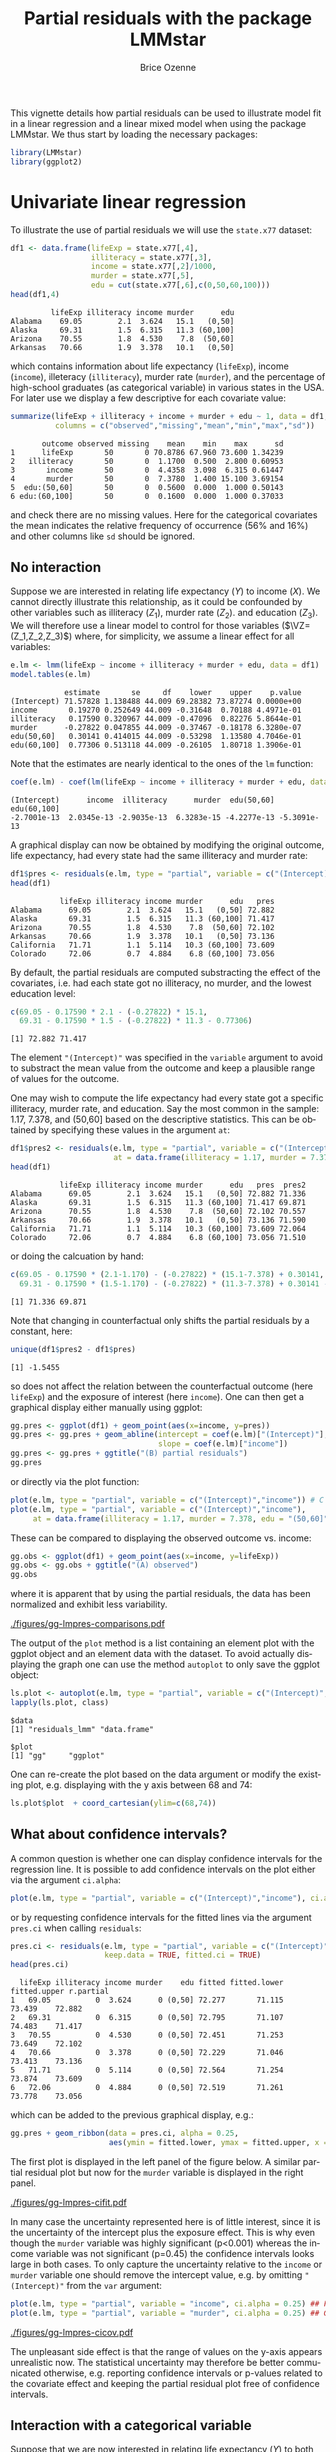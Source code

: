 #+TITLE: Partial residuals with the package LMMstar
#+Author: Brice Ozenne
#+BEGIN_SRC R :exports none :results silent :session *R* :cache no
options(width = 100, digits = 5)
if(system("whoami",intern=TRUE)=="bozenne"){  
  setwd("~/Documents/GitHub/LMMstar/inst/doc-partial-residuals/")
}else if(system("whoami",intern=TRUE)=="unicph\\hpl802"){  
  setwd("c:/Users/hpl802/Documents/Github/LMMstar/inst/doc-partial-residuals/")
}
library(ggpubr, quietly = TRUE, verbose = FALSE, warn.conflicts = FALSE)
#+END_SRC

This vignette details how partial residuals can be used to illustrate
model fit in a linear regression and a linear mixed model when using
the package LMMstar. We thus start by loading the necessary packages:
#+BEGIN_SRC R :exports code :results output :session *R* :cache no
library(LMMstar)
library(ggplot2)
#+END_SRC

#+RESULTS:
: LMMstar version 1.1.0
: 
: Attaching package: ‘LMMstar’
: 
: The following object is masked from ‘package:base’:
: 
:     remove


* Univariate linear regression

To illustrate the use of partial residuals we will use the =state.x77=
dataset:
#+BEGIN_SRC R :exports both :results output :session *R* :cache no
df1 <- data.frame(lifeExp = state.x77[,4],
                  illiteracy = state.x77[,3],
                  income = state.x77[,2]/1000,
                  murder = state.x77[,5],
                  edu = cut(state.x77[,6],c(0,50,60,100)))
head(df1,4)
#+END_SRC

#+RESULTS:
:          lifeExp illiteracy income murder      edu
: Alabama    69.05        2.1  3.624   15.1   (0,50]
: Alaska     69.31        1.5  6.315   11.3 (60,100]
: Arizona    70.55        1.8  4.530    7.8  (50,60]
: Arkansas   70.66        1.9  3.378   10.1   (0,50]

 which contains information about life expectancy (=lifeExp=), income
(=income=), illeteracy (=illiteracy=), murder rate (=murder=), and the
percentage of high-school graduates (as categorical variable) in
various states in the USA. For later use we display a few descriptive
for each covariate value:
#+BEGIN_SRC R :exports both :results output :session *R* :cache no
summarize(lifeExp + illiteracy + income + murder + edu ~ 1, data = df1,
          columns = c("observed","missing","mean","min","max","sd"))
#+END_SRC

#+RESULTS:
:        outcome observed missing    mean    min    max      sd
: 1      lifeExp       50       0 70.8786 67.960 73.600 1.34239
: 2   illiteracy       50       0  1.1700  0.500  2.800 0.60953
: 3       income       50       0  4.4358  3.098  6.315 0.61447
: 4       murder       50       0  7.3780  1.400 15.100 3.69154
: 5  edu:(50,60]       50       0  0.5600  0.000  1.000 0.50143
: 6 edu:(60,100]       50       0  0.1600  0.000  1.000 0.37033

and check there are no missing values. Here for the categorical
covariates the mean indicates the relative frequency of occurrence
(56% and 16%) and other columns like =sd= should be ignored.

** No interaction

Suppose we are interested in relating life expectancy (\(Y\)) to
income (\(X\)). We cannot directly illustrate this relationship, as it
could be confounded by other variables such as illiteracy (\(Z_1\)),
murder rate (\(Z_2\)). and education (\(Z_3\)). We will therefore use
a linear model to control for those variables (\(\VZ=(Z_1,Z_2,Z_3)\))
where, for simplicity, we assume a linear effect for all variables:
#+BEGIN_EXPORT latex
\begin{align*}
Y = \alpha + \beta X + \gamma_1 Z_1 + \gamma_2 Z_2 + \gamma_2 Z_3 + \varepsilon
\end{align*}
#+END_EXPORT
#+BEGIN_SRC R :exports both :results output :session *R* :cache no
e.lm <- lmm(lifeExp ~ income + illiteracy + murder + edu, data = df1)
model.tables(e.lm)
#+END_SRC

#+RESULTS:
:             estimate       se     df    lower    upper    p.value
: (Intercept) 71.57828 1.138488 44.009 69.28382 73.87274 0.0000e+00
: income       0.19270 0.252649 44.009 -0.31648  0.70188 4.4971e-01
: illiteracy   0.17590 0.320967 44.009 -0.47096  0.82276 5.8644e-01
: murder      -0.27822 0.047855 44.009 -0.37467 -0.18178 6.3280e-07
: edu(50,60]   0.30141 0.414015 44.009 -0.53298  1.13580 4.7046e-01
: edu(60,100]  0.77306 0.513118 44.009 -0.26105  1.80718 1.3906e-01

Note that the estimates are nearly identical to the ones of the =lm=
function:
#+BEGIN_SRC R :exports both :results output :session *R* :cache no
coef(e.lm) - coef(lm(lifeExp ~ income + illiteracy + murder + edu, data = df1))
#+END_SRC

#+RESULTS:
: (Intercept)      income  illiteracy      murder  edu(50,60] edu(60,100] 
: -2.7001e-13  2.0345e-13 -2.9035e-13  6.3283e-15 -4.2277e-13 -5.3091e-13

A graphical display can now be obtained by modifying the original
outcome, life expectancy, had every state had the same illiteracy and
murder rate:
#+BEGIN_SRC R :exports both :results output :session *R* :cache no
df1$pres <- residuals(e.lm, type = "partial", variable = c("(Intercept)","income"))
head(df1)
#+END_SRC

#+RESULTS:
:            lifeExp illiteracy income murder      edu   pres
: Alabama      69.05        2.1  3.624   15.1   (0,50] 72.882
: Alaska       69.31        1.5  6.315   11.3 (60,100] 71.417
: Arizona      70.55        1.8  4.530    7.8  (50,60] 72.102
: Arkansas     70.66        1.9  3.378   10.1   (0,50] 73.136
: California   71.71        1.1  5.114   10.3 (60,100] 73.609
: Colorado     72.06        0.7  4.884    6.8 (60,100] 73.056

#+BEGIN_SRC R :exports none :results output :session *R* :cache no
attr(residuals(e.lm, type = "partial", variable = c("(Intercept)","income"),
               simplify = FALSE), "reference")
#+END_SRC

#+RESULTS:
:   income illiteracy murder    edu
: 1     NA          0      0 (0,50]

By default, the partial residuals are computed substracting the effect
of the covariates, i.e. had each state got no illiteracy, no murder,
and the lowest education level:
#+BEGIN_SRC R :exports both :results output :session *R* :cache no
c(69.05 - 0.17590 * 2.1 - (-0.27822) * 15.1,
  69.31 - 0.17590 * 1.5 - (-0.27822) * 11.3 - 0.77306)
#+END_SRC

#+RESULTS:
: [1] 72.882 71.417

The element ="(Intercept)"= was specified in the =variable= argument
to avoid to substract the mean value from the outcome and keep a
plausible range of values for the outcome.

\bigskip

One may wish to compute the life expectancy had every state got a
specific illiteracy, murder rate, and education. Say the most common
in the sample: 1.17, 7.378, and (50,60] based on the descriptive
statistics. This can be obtained by specifying these values in the
argument =at=:
#+BEGIN_SRC R :exports both :results output :session *R* :cache no
df1$pres2 <- residuals(e.lm, type = "partial", variable = c("(Intercept)","income"),
                       at = data.frame(illiteracy = 1.17, murder = 7.378, edu = "(50,60]"))
head(df1)
#+END_SRC

#+RESULTS:
:            lifeExp illiteracy income murder      edu   pres  pres2
: Alabama      69.05        2.1  3.624   15.1   (0,50] 72.882 71.336
: Alaska       69.31        1.5  6.315   11.3 (60,100] 71.417 69.871
: Arizona      70.55        1.8  4.530    7.8  (50,60] 72.102 70.557
: Arkansas     70.66        1.9  3.378   10.1   (0,50] 73.136 71.590
: California   71.71        1.1  5.114   10.3 (60,100] 73.609 72.064
: Colorado     72.06        0.7  4.884    6.8 (60,100] 73.056 71.510

or doing the calcuation by hand:
#+BEGIN_SRC R :exports both :results output :session *R* :cache no
c(69.05 - 0.17590 * (2.1-1.170) - (-0.27822) * (15.1-7.378) + 0.30141,
  69.31 - 0.17590 * (1.5-1.170) - (-0.27822) * (11.3-7.378) + 0.30141 - 0.77306)
#+END_SRC

#+RESULTS:
: [1] 71.336 69.871

Note that changing in counterfactual only shifts the partial residuals
by a constant, here:
#+BEGIN_SRC R :exports both :results output :session *R* :cache no
unique(df1$pres2 - df1$pres)
#+END_SRC

#+RESULTS:
: [1] -1.5455

so does not affect the relation between the counterfactual outcome
(here =lifeExp=) and the exposure of interest (here =income=). One can
then get a graphical display either manually using ggplot:
#+BEGIN_SRC R :exports both :results output :session *R* :cache no
gg.pres <- ggplot(df1) + geom_point(aes(x=income, y=pres))
gg.pres <- gg.pres + geom_abline(intercept = coef(e.lm)["(Intercept)"],
                                 slope = coef(e.lm)["income"])
gg.pres <- gg.pres + ggtitle("(B) partial residuals")
gg.pres
#+END_SRC

#+RESULTS:

or directly via the plot function:
#+BEGIN_SRC R :exports both :results output :session *R* :cache no
plot(e.lm, type = "partial", variable = c("(Intercept)","income")) # C
plot(e.lm, type = "partial", variable = c("(Intercept)","income"),
     at = data.frame(illiteracy = 1.17, murder = 7.378, edu = "(50,60]")) # D
#+END_SRC

#+RESULTS:

\clearpage

These can be compared to displaying the observed outcome vs. income:
#+BEGIN_SRC R :exports both :results output :session *R* :cache no
gg.obs <- ggplot(df1) + geom_point(aes(x=income, y=lifeExp))
gg.obs <- gg.obs + ggtitle("(A) observed")
gg.obs
#+END_SRC

#+RESULTS:

where it is apparent that by using the partial residuals, the data has
been normalized and exhibit less variability.
#+RESULTS:

#+BEGIN_SRC R :exports none :results output :session *R* :cache no
pdf("figures/gg-lmpres-comparisons.pdf", width = 10, height = 5)
autogg.pres <- autoplot(e.lm, type = "partial", variable = c("(Intercept)","income"))$plot
autogg.presC <- autoplot(e.lm, type = "partial", variable = c("(Intercept)","income"),
                         at = data.frame(illiteracy = 1.17, murder = 7.378, edu = "(50,60]"))$plot
ggarrange(gg.obs + coord_cartesian(ylim=c(68,74)) + theme(plot.title = element_text(size = 11), text = element_text(size = 10)),
          gg.pres + coord_cartesian(ylim=c(68,74)) + theme(plot.title = element_text(size = 11), text = element_text(size = 10)),
          autogg.pres + coord_cartesian(ylim=c(68,74)) + ggtitle(paste("(C): ",autogg.pres$labels$title)) + theme(plot.title = element_text(size = 11), text = element_text(size = 10)),
          autogg.presC + coord_cartesian(ylim=c(68,74)) + ggtitle(paste("(D): ",autogg.presC$labels$title)) + theme(plot.title = element_text(size = 11), text = element_text(size = 10)),
          nrow = 2, ncol = 2)
dev.off()
#+END_SRC

#+RESULTS:
: X11cairo 
:        2


#+ATTR_LaTeX: :width 1\textwidth :options trim={0 0 0 0} :placement [!h]
[[./figures/gg-lmpres-comparisons.pdf]]

The output of the =plot= method is a list containing an element plot
with the ggplot object and an element data with the dataset. To avoid
actually displaying the graph one can use the method =autoplot= to
only save the ggplot object:
#+BEGIN_SRC R :exports both :results output :session *R* :cache no
ls.plot <- autoplot(e.lm, type = "partial", variable = c("(Intercept)","income"))
lapply(ls.plot, class)
#+END_SRC

#+RESULTS:
: $data
: [1] "residuals_lmm" "data.frame"   
: 
: $plot
: [1] "gg"     "ggplot"

One can re-create the plot based on the data argument or modify the
existing plot, e.g. displaying with the y axis between 68 and 74:
#+BEGIN_SRC R :exports both :results output :session *R* :cache no
ls.plot$plot  + coord_cartesian(ylim=c(68,74))
#+END_SRC

#+RESULTS:

\bigskip

** What about confidence intervals?

A common question is whether one can display confidence intervals for
the regression line. It is possible to add confidence intervals on the
plot either via the argument =ci.alpha=:
#+BEGIN_SRC R :exports both :results output :session *R* :cache no
plot(e.lm, type = "partial", variable = c("(Intercept)","income"), ci.alpha = 0.25) ## E
#+END_SRC

#+RESULTS:

or by requesting confidence intervals for the fitted lines via the
argument =pres.ci= when calling =residuals=:
#+BEGIN_SRC R :exports both :results output :session *R* :cache no
pres.ci <- residuals(e.lm, type = "partial", variable = c("(Intercept)","income"),
                     keep.data = TRUE, fitted.ci = TRUE)
head(pres.ci)
#+END_SRC

#+RESULTS:
:   lifeExp illiteracy income murder    edu fitted fitted.lower fitted.upper r.partial
: 1   69.05          0  3.624      0 (0,50] 72.277       71.115       73.439    72.882
: 2   69.31          0  6.315      0 (0,50] 72.795       71.107       74.483    71.417
: 3   70.55          0  4.530      0 (0,50] 72.451       71.253       73.649    72.102
: 4   70.66          0  3.378      0 (0,50] 72.229       71.046       73.413    73.136
: 5   71.71          0  5.114      0 (0,50] 72.564       71.254       73.874    73.609
: 6   72.06          0  4.884      0 (0,50] 72.519       71.261       73.778    73.056

which can be added to the previous graphical display, e.g.:
#+BEGIN_SRC R :exports both :results output :session *R* :cache no
gg.pres + geom_ribbon(data = pres.ci, alpha = 0.25,
                      aes(ymin = fitted.lower, ymax = fitted.upper, x = income))
#+END_SRC

#+RESULTS:

The first plot is displayed in the left panel of the figure below. A
similar partial residual plot but now for the =murder= variable is
displayed in the right panel.

#+BEGIN_SRC R :exports none :results output :session *R* :cache no
autogg.presCI <- autoplot(e.lm, type = "partial", variable = c("(Intercept)","income"), ci.alpha = 0.25)$plot
pdf("figures/gg-lmpres-cifit.pdf", width = 10, height = 4)
ggarrange(autogg.presCI + ggtitle(paste("(E): ",autogg.presCI$labels$title)) + theme(plot.title = element_text(size = 12), text = element_text(size = 14)),
          autoplot(e.lm, type = "partial", variable = c("(Intercept)","murder"), ci.alpha = 0.25)$plot + theme(plot.title = element_text(size = 12), text = element_text(size = 14)))
dev.off()
#+END_SRC

#+RESULTS:
: X11cairo 
:        2


#+ATTR_LaTeX: :width 1\textwidth :options trim={0 0 0 0} :placement [!h]
[[./figures/gg-lmpres-cifit.pdf]]

In many case the uncertainty represented here is of little interest,
since it is the uncertainty of the intercept plus the exposure
effect. This is why even though the =murder= variable was highly
significant (p<0.001) whereas the income variable was not significant
(p=0.45) the confidence intervals looks large in both cases. To only
capture the uncertainty relative to the =income= or =murder= variable
one should remove the intercept value, e.g. by omitting
="(Intercept)"= from the =var= argument:
#+BEGIN_SRC R :exports both :results output :session *R* :cache no
plot(e.lm, type = "partial", variable = "income", ci.alpha = 0.25) ## F
plot(e.lm, type = "partial", variable = "murder", ci.alpha = 0.25) ## G
#+END_SRC
#+RESULTS:

#+ATTR_LaTeX: :width 1\textwidth :options trim={0 0 0 0} :placement [!h]
[[./figures/gg-lmpres-cicov.pdf]]

#+BEGIN_SRC R :exports none :results output :session *R* :cache no
pdf("figures/gg-lmpres-cicov.pdf", width = 10, height = 4)
autogg.presCCI.income <- autoplot(e.lm, type = "partial", variable = "income", ci.alpha = 0.25)$plot
autogg.presCCI.murder <- autoplot(e.lm, type = "partial", variable = "murder", ci.alpha = 0.25)$plot
ggarrange(autogg.presCCI.income + ggtitle(paste("(F): ",autogg.presCCI.income$labels$title)) + theme(plot.title = element_text(size = 12), text = element_text(size = 14)),
          autogg.presCCI.murder + ggtitle(paste("(G): ",autogg.presCCI.murder$labels$title)) + theme(plot.title = element_text(size = 12), text = element_text(size = 14)))
dev.off()
#+END_SRC

#+RESULTS:
: X11cairo 
:        2

The unpleasant side effect is that the range of values on the y-axis
appears unrealistic now. The statistical uncertainty may therefore be
better communicated otherwise, e.g. reporting confidence intervals or
p-values related to the covariate effect and keeping the partial
residual plot free of confidence intervals.

** Interaction with a categorical variable

Suppose that we are now interested in relating life expectancy (\(Y\))
to both income (\(X_1\)) for various level of education (\(X_2 \in
\{a,b,c\}\)), adjusting for other variables such as illiteracy
(\(Z_1\)) and murder rate (\(Z_2\)). As before we assume a linear
effect for all variables:
#+BEGIN_EXPORT latex
\begin{align*}
Y = \alpha + \beta_{1a} X_1 \Ind[X_2=a] + \beta_{1b} X_1 \Ind[X_2=b] + \beta_{1c} X_1 \Ind[X_2=c] + \gamma_1 Z_1 + \gamma_2 Z_2 + \varepsilon
\end{align*}
#+END_EXPORT
where \(\Ind[x]\) denotes the indicator variable taking value 1 when
\(x\) is true and 0 otherwise. This model can be estimated with the
following R code
#+BEGIN_SRC R :exports both :results output :session *R* :cache no
e.lmI <- lmm(lifeExp ~ income:edu + illiteracy + murder, data = df1)
model.tables(e.lmI)
#+END_SRC

#+RESULTS:
:                    estimate       se     df    lower    upper    p.value
: (Intercept)        71.78584 1.209517 44.009 69.34823 74.22344 0.0000e+00
: illiteracy          0.12870 0.319145 44.009 -0.51449  0.77189 6.8871e-01
: murder             -0.27940 0.048208 44.009 -0.37656 -0.18224 6.7276e-07
: income:edu(0,50]    0.17147 0.297725 44.009 -0.42855  0.77149 5.6760e-01
: income:edu(50,60]   0.22526 0.252110 44.009 -0.28284  0.73335 3.7646e-01
: income:edu(60,100]  0.30377 0.236929 44.009 -0.17373  0.78126 2.0652e-01

_Note:_ this model is the same as =lmm(lifeExp ~ income*edu +
illiteracy + murder, data = df1)= but uses a different parametrisation.

\bigskip

Similarly as before, we can use the =plot= function to display the
partial residuals with respect to both =income= and =edu=:
#+BEGIN_SRC R :exports both :results output :session *R* :cache no
plot(e.lmI, type = "partial", variable = c("(Intercept)","income","edu")) ## H
#+END_SRC

#+RESULTS:

which can be compared to a plot assuming no interaction:
#+BEGIN_SRC R :exports both :results output :session *R* :cache no
plot(e.lm, type = "partial", variable = c("(Intercept)","income","edu")) ## I
#+END_SRC

#+RESULTS:

#+BEGIN_SRC R :exports none :results output :session *R* :cache no
autogg.presI.income <- autoplot(e.lmI, type = "partial", variable = c("(Intercept)","income","edu"))$plot
autogg.presnoI.income <- autoplot(e.lm, type = "partial", variable = c("(Intercept)","income","edu"))$plot
  
gg <- ggarrange(autogg.presI.income + ggtitle(paste("(H): ",autogg.presI.income$labels$title)) + theme(plot.title = element_text(size = 12), text = element_text(size = 14)),
                autogg.presnoI.income + ggtitle(paste("(I): ",autogg.presnoI.income$labels$title)) + theme(plot.title = element_text(size = 12), text = element_text(size = 14)),
                common.legend = TRUE, legend = "bottom")

pdf("figures/gg-lmpres-interaction.pdf", width = 10, height = 4)
print(gg)
dev.off()
#+END_SRC

#+RESULTS:
: X11cairo 
:        2


#+ATTR_LaTeX: :width 1\textwidth :options trim={0 0 0 0} :placement [!h]
[[./figures/gg-lmpres-interaction.pdf]]


The partial residuals can also be output via the =residuals= method:
#+BEGIN_SRC R :exports both :results output :session *R* :cache no
residuals(e.lmI, type = "partial", variable = c("(Intercept)","income","edu"))[1:5]
#+END_SRC

#+RESULTS:
: [1] 72.999 72.274 72.498 73.237 74.446

and one can check that they are evaluated by substracting the effect
of the other variables (here =illiteracy= and =murder=), e.g.:
#+BEGIN_SRC R :exports both :results output :session *R* :cache no
c(69.05 - 0.12870 * 2.1 - (-0.27940) * 15.1,
  69.31 - 0.12870 * 1.5 - (-0.27940) * 11.3)
#+END_SRC

#+RESULTS:
: [1] 72.999 72.274

Here we computed partial residuals representing the life expectancy in
the states had there be no murder nor illiteracy. We could also
consider the case of average murder rate and illiteracy:
#+BEGIN_SRC R :exports both :results output :session *R* :cache no
residuals(e.lmI, type = "partial", variable = c("(Intercept)","income"),
          at = data.frame(illiteracy = 1.17, murder = 7.378))[1:5]
#+END_SRC

#+RESULTS:
: [1] 71.088 70.363 70.587 71.327 72.535

which we can also retrieve by hand:
#+BEGIN_SRC R :exports both :results output :session *R* :cache no
c(69.05 - 0.12870 * (2.1-1.170) - (-0.27940) * (15.1-7.378),
  69.31 - 0.12870 * (1.5-1.170) - (-0.27940) * (11.3-7.378))
#+END_SRC

#+RESULTS:
: [1] 71.088 70.363


\clearpage

* Linear mixed model 

To illustrate the use of partial residuals we will use data from a
two-arm randomized trial comparing the quality of the vision over time
of patients under placebo vs. active drug. We first re-shape the data:
#+BEGIN_SRC R :exports both :results output :session *R* :cache no
data(armd.wide, package = "nlmeU")
armd.long <- reshape(armd.wide, direction ="long",
                     varying = paste0("visual",c(0,4,12,24,52)), times = c(0,4,12,24,52),
                     timevar = "week.num", v.names = "visual")
armd.long$week <- as.factor(armd.long$week.num)
#+END_SRC

#+RESULTS:

and notice that the outcome (=visual=) and the covariate =lesion= can be missing:
#+BEGIN_SRC R :exports both :results output :session *R* :cache no
summarizeNA(armd.long)
#+END_SRC

#+RESULTS:
:  frequency missing.pattern n.missing subject lesion line0 treat.f miss.pat week.num visual id week
:       1106       000000000         0       0      0     0       0        0        0      0  0    0
:         89       000000100         1       0      0     0       0        0        0      1  0    0
:          1       010000000         1       0      1     0       0        0        0      0  0    0
:          4       010000100         2       0      1     0       0        0        0      1  0    0

This is why a warning is displayed when fitting the linear mixed
model:
#+BEGIN_SRC R :exports both :results output :session *R* :cache no
e.lmm <- lmm(visual ~ week*treat.f + lesion, data = armd.long, repetition =~week|subject)
#+END_SRC

#+RESULTS:
: Warning message:
: In .lmmNormalizeData(as.data.frame(data)[unique(stats::na.omit(var.all))],  :
:   Can only handle missing values in the outcome variable visual. 
:   5 observations with missing values in "lesion" have been removed. 
:   1 cluster has been removed.

To visualize the model fit, we can display the fitted mean for each
level of baseline lesion:
#+BEGIN_SRC R :file ./figures/gg-lmmfit.pdf :results graphics file :session *R* :cache no :width 10 :height 4
plot(e.lmm, facet = ~lesion, labeller = label_both, facet_ncol = 4)
#+END_SRC

#+RESULTS:
[[file:./figures/gg-lmmfit.pdf]]

#+ATTR_LaTeX: :width \textwidth :options trim={0 0 0 0} :placement [!h]
[[./figures/gg-lmmfit.pdf]]


We can retrive the fitted values from the estimated coefficients:
#+BEGIN_SRC R :exports both :results output :session *R* :cache no
round(coef(e.lmm),2)
#+END_SRC

#+RESULTS:
:          (Intercept)                week4               week12               week24 
:                61.33                -1.28                -2.35                -6.03 
:               week52        treat.fActive               lesion  week4:treat.fActive 
:               -11.31                -0.84                -3.19                -2.19 
: week12:treat.fActive week24:treat.fActive week52:treat.fActive 
:                -3.47                -3.03                -4.84

- in the Placebo group with lesion=1, the estimated average baseline mean
  is =(Intercept)+1*lesion=, i.e. 61.33-3.19=58.14. When lesion=4, the
  estimated average baseline mean is =(Intercept)+4*lesion=,
  i.e. 61.33-4*3.19=48.57.
- the estimated average baseline mean in the Active group is shifted
  by =treat.fActive= i.e. -0.84 from the Placebo group.
- in the Placebo group with lesion=1, the estimated average week 52
  mean is \newline =(Intercept)+week52+1*lesion=,
  i.e. 61.33-11.31-3.19=46.83. 
- the estimated average week 52 mean in the Active group is shifted by \newline
  =treat.fActive+week52:treat.fActive= i.e. -0.84-4.84=-5.68 from the
  Placebo group.

Unfortunately, the display of the fitted value becomes overwhelming
with considering more covariates or more covariate levels. Instead can
visualize the partial residuals, e.g. here the outcome and fitted
values had there be no lesion:
- on the same panel with a difference color for each treatment group:   
#+BEGIN_SRC R :file ./figures/gg-lmm-presTraj.pdf :results graphics file :session *R* :cache no :width 10 :height 6
plot(e.lmm, type = "partial", variable = c("(Intercept)","week","treat.f"),
     at = data.frame(lesion = 2))
#+END_SRC

#+RESULTS:
[[file:./figures/gg-lmm-presTraj.pdf]]

#+ATTR_LaTeX: :width .8\textwidth :options trim={0 0 0 0} :placement [!h]
[[./figures/gg-lmm-presTraj.pdf]]



- on a separate panel for each timepoint:
#+BEGIN_SRC R :file ./figures/gg-lmm-presFacet.pdf :results graphics file :session *R* :cache no :width 10 :height 4
plot(e.lmm, type = "partial", variable = c("(Intercept)","week","treat.f"),
     facet =~week, facet_nrow = 1, time.var = "treat.f", color = FALSE,
     at = data.frame(lesion = 2))
#+END_SRC

#+RESULTS:
[[file:./figures/gg-lmm-presFacet.pdf]]

#+ATTR_LaTeX: :width 1\textwidth :options trim={0 0 0 0} :placement [!h]
[[./figures/gg-lmm-presFacet.pdf]]

#+BEGIN_SRC R :exports none :results output :session *R* :cache no
## keep after export to handle warning output
#+END_SRC

#+RESULTS:
#+begin_example
X11cairo 
       2 
Warning messages:
1: [1m[22mRemoved 94 rows containing missing values or values outside the scale range
(`geom_point()`). 
2: [1m[22mRemoved 94 rows containing missing values or values outside the scale range
(`geom_point()`). 
3: [1m[22mRemoved 85 rows containing missing values or values outside the scale range
(`geom_line()`).
X11cairo 
       2 
Warning messages:
1: [1m[22mRemoved 94 rows containing missing values or values outside the scale range
(`geom_point()`). 
2: [1m[22mRemoved 94 rows containing missing values or values outside the scale range
(`geom_point()`).
#+end_example

The calculation of the partial residuals is similar to the univariate regression:
#+BEGIN_SRC R :exports both :results output :session *R* :cache no
armd.long$pres <- residuals(e.lmm, type = "partial", 
                            variable = c("(Intercept)","week","treat.f"),
                            at = data.frame(lesion = 2))
head(armd.long)
#+END_SRC

#+RESULTS:
:     subject lesion line0 treat.f miss.pat week.num visual id week   pres
: 1.0       1      3    12  Active     --XX        0     59  1    0 62.187
: 2.0       2      1    13  Active     ----        0     65  2    0 61.813
: 3.0       3      4     8 Placebo     ---X        0     40  3    0 46.373
: 4.0       4      2    13 Placebo     ----        0     67  4    0 67.000
: 5.0       5      1    14  Active     XXXX        0     70  5    0 66.813
: 6.0       6      3    12  Active     ----        0     59  6    0 62.187

here substract the estimated lesion effect from the observed outcome:
#+BEGIN_SRC R :exports both :results output :session *R* :cache no
c(59 - (-3.19) * (3-2),
  65 - (-3.19) * (1-2))
#+END_SRC

#+RESULTS:
: [1] 62.19 61.81

In particular, the partial residuals for patient with lesion equal to
two is the observed outcome.

 \clearpage

* R session
Details of the R session used to generate this document:
#+BEGIN_SRC R :exports both :results output :session *R* :cache no
sessionInfo()
#+END_SRC

#+RESULTS:
#+begin_example
R version 4.3.3 (2024-02-29)
Platform: x86_64-pc-linux-gnu (64-bit)
Running under: Ubuntu 22.04.4 LTS

Matrix products: default
BLAS:   /usr/lib/x86_64-linux-gnu/blas/libblas.so.3.10.0 
LAPACK: /usr/lib/x86_64-linux-gnu/lapack/liblapack.so.3.10.0

locale:
 [1] LC_CTYPE=en_US.UTF-8       LC_NUMERIC=C               LC_TIME=en_US.UTF-8       
 [4] LC_COLLATE=en_US.UTF-8     LC_MONETARY=en_US.UTF-8    LC_MESSAGES=en_US.UTF-8   
 [7] LC_PAPER=en_US.UTF-8       LC_NAME=C                  LC_ADDRESS=C              
[10] LC_TELEPHONE=C             LC_MEASUREMENT=en_US.UTF-8 LC_IDENTIFICATION=C       

time zone: Europe/Copenhagen
tzcode source: system (glibc)

attached base packages:
[1] stats     graphics  grDevices utils     datasets  methods   base     

other attached packages:
[1] LMMstar_1.1.0 ggpubr_0.6.0  ggplot2_3.5.1

loaded via a namespace (and not attached):
 [1] utf8_1.2.4          future_1.33.2       generics_0.1.3      tidyr_1.3.1        
 [5] rstatix_0.7.2       lattice_0.22-5      listenv_0.9.1       digest_0.6.35      
 [9] magrittr_2.0.3      grid_4.3.3          Matrix_1.6-5        backports_1.4.1    
[13] survival_3.5-8      gridExtra_2.3       purrr_1.0.2         fansi_1.0.6        
[17] scales_1.3.0        codetools_0.2-19    numDeriv_2016.8-1.1 abind_1.4-5        
[21] lava_1.8.0          cli_3.6.2           rlang_1.1.3         parallelly_1.37.1  
[25] future.apply_1.11.2 cowplot_1.1.3       munsell_0.5.1       splines_4.3.3      
[29] withr_3.0.0         tools_4.3.3         parallel_4.3.3      ggsignif_0.6.4     
[33] dplyr_1.1.4         colorspace_2.1-0    globals_0.16.3      broom_1.0.5        
[37] vctrs_0.6.5         R6_2.5.1            lifecycle_1.0.4     car_3.1-2          
[41] pkgconfig_2.0.3     pillar_1.9.0        gtable_0.3.5        glue_1.7.0         
[45] tibble_3.2.1        tidyselect_1.2.1    farver_2.1.1        nlme_3.1-163       
[49] carData_3.0-5       labeling_0.4.3      compiler_4.3.3
#+end_example

\clearpage

* References :noexport:
:PROPERTIES:
:UNNUMBERED: t
:END:

#+BEGIN_EXPORT latex
\begingroup
\renewcommand{\section}[2]{}
#+END_EXPORT

bibliographystyle:apalike
[[bibliography:bibliography.bib]]

#+BEGIN_EXPORT latex
\endgroup
#+END_EXPORT

\clearpage

#+BEGIN_EXPORT LaTeX
\appendix
\titleformat{\section}
{\normalfont\Large\bfseries}{Appendix~\thesection}{1em}{}

\renewcommand{\thefigure}{\Alph{figure}}
\renewcommand{\thetable}{\Alph{table}}
\renewcommand{\theequation}{\Alph{equation}}

\setcounter{figure}{0}    
\setcounter{table}{0}    
\setcounter{equation}{0}    
#+END_EXPORT

* CONFIG                                                           :noexport:
#+LANGUAGE:  en
#+LaTeX_CLASS: org-article
#+LaTeX_CLASS_OPTIONS: [12pt]
#+OPTIONS:   title:t author:t toc:nil todo:nil
#+OPTIONS:   H:3 num:t 
#+OPTIONS:   TeX:t LaTeX:t
** Display of the document
# ## space between lines
#+LATEX_HEADER: \RequirePackage{setspace} % to modify the space between lines - incompatible with footnote in beamer
#+LaTeX_HEADER:\renewcommand{\baselinestretch}{1.1}
# ## margins
#+LaTeX_HEADER: \geometry{a4paper, left=10mm, right=10mm, top=10mm}
# ## personalize the prefix in the name of the sections
#+LaTeX_HEADER: \usepackage{titlesec}
# ## fix bug in titlesec version
# ##  https://tex.stackexchange.com/questions/299969/titlesec-loss-of-section-numbering-with-the-new-update-2016-03-15
#+LaTeX_HEADER: \usepackage{etoolbox}
#+LaTeX_HEADER: 
#+LaTeX_HEADER: \makeatletter
#+LaTeX_HEADER: \patchcmd{\ttlh@hang}{\parindent\z@}{\parindent\z@\leavevmode}{}{}
#+LaTeX_HEADER: \patchcmd{\ttlh@hang}{\noindent}{}{}{}
#+LaTeX_HEADER: \makeatother
** Color
# ## define new colors
#+LATEX_HEADER: \RequirePackage{colortbl} % arrayrulecolor to mix colors
#+LaTeX_HEADER: \definecolor{myorange}{rgb}{1,0.2,0}
#+LaTeX_HEADER: \definecolor{mypurple}{rgb}{0.7,0,8}
#+LaTeX_HEADER: \definecolor{mycyan}{rgb}{0,0.6,0.6}
#+LaTeX_HEADER: \newcommand{\lightblue}{blue!50!white}
#+LaTeX_HEADER: \newcommand{\darkblue}{blue!80!black}
#+LaTeX_HEADER: \newcommand{\darkgreen}{green!50!black}
#+LaTeX_HEADER: \newcommand{\darkred}{red!50!black}
#+LaTeX_HEADER: \definecolor{gray}{gray}{0.5}
# ## change the color of the links
#+LaTeX_HEADER: \hypersetup{
#+LaTeX_HEADER:  citecolor=[rgb]{0,0.5,0},
#+LaTeX_HEADER:  urlcolor=[rgb]{0,0,0.5},
#+LaTeX_HEADER:  linkcolor=[rgb]{0,0,0.5},
#+LaTeX_HEADER: }
** Font
# https://tex.stackexchange.com/questions/25249/how-do-i-use-a-particular-font-for-a-small-section-of-text-in-my-document
#+LaTeX_HEADER: \newenvironment{note}{\small \color{gray}\fontfamily{lmtt}\selectfont}{\par}
#+LaTeX_HEADER: \newenvironment{activity}{\color{orange}\fontfamily{qzc}\selectfont}{\par}
** Symbols
# ## valid and cross symbols
#+LaTeX_HEADER: \RequirePackage{pifont}
#+LaTeX_HEADER: \RequirePackage{relsize}
#+LaTeX_HEADER: \newcommand{\Cross}{{\raisebox{-0.5ex}%
#+LaTeX_HEADER:		{\relsize{1.5}\ding{56}}}\hspace{1pt} }
#+LaTeX_HEADER: \newcommand{\Valid}{{\raisebox{-0.5ex}%
#+LaTeX_HEADER:		{\relsize{1.5}\ding{52}}}\hspace{1pt} }
#+LaTeX_HEADER: \newcommand{\CrossR}{ \textcolor{red}{\Cross} }
#+LaTeX_HEADER: \newcommand{\ValidV}{ \textcolor{green}{\Valid} }
# ## warning symbol
#+LaTeX_HEADER: \usepackage{stackengine}
#+LaTeX_HEADER: \usepackage{scalerel}
#+LaTeX_HEADER: \newcommand\Warning[1][3ex]{%
#+LaTeX_HEADER:   \renewcommand\stacktype{L}%
#+LaTeX_HEADER:   \scaleto{\stackon[1.3pt]{\color{red}$\triangle$}{\tiny\bfseries !}}{#1}%
#+LaTeX_HEADER:   \xspace
#+LaTeX_HEADER: }

** Code
:PROPERTIES:
:ID: 2ec77c4b-f83d-4612-9a89-a96ba1b7bf70
:END:
# Documentation at https://org-babel.readthedocs.io/en/latest/header-args/#results
# :tangle (yes/no/filename) extract source code with org-babel-tangle-file, see http://orgmode.org/manual/Extracting-source-code.html 
# :cache (yes/no)
# :eval (yes/no/never)
# :results (value/output/silent/graphics/raw/latex)
# :export (code/results/none/both)
#+PROPERTY: header-args :session *R* :tangle yes :cache no ## extra argument need to be on the same line as :session *R*
# Code display:
#+LATEX_HEADER: \RequirePackage{fancyvrb}
#+LATEX_HEADER: \DefineVerbatimEnvironment{verbatim}{Verbatim}{fontsize=\small,formatcom = {\color[rgb]{0.5,0,0}}}
# ## change font size input (global change)
# ## doc: https://ctan.math.illinois.edu/macros/latex/contrib/listings/listings.pdf
# #+LATEX_HEADER: \newskip kipamount    kipamount =6pt plus 0pt minus 6pt
# #+LATEX_HEADER: \lstdefinestyle{code-tiny}{basicstyle=\ttfamily\tiny, aboveskip =  kipamount, belowskip =  kipamount}
# #+LATEX_HEADER: \lstset{style=code-tiny}
# ## change font size input (local change, put just before BEGIN_SRC)
# ## #+ATTR_LATEX: :options basicstyle=\ttfamily\scriptsize
# ## change font size output (global change)
# ## \RecustomVerbatimEnvironment{verbatim}{Verbatim}{fontsize=\tiny,formatcom = {\color[rgb]{0.5,0,0}}}
** Rlogo
#+LATEX_HEADER:\definecolor{grayR}{HTML}{8A8990}
#+LATEX_HEADER:\definecolor{grayL}{HTML}{C4C7C9}
#+LATEX_HEADER:\definecolor{blueM}{HTML}{1F63B5}   
#+LATEX_HEADER: \newcommand{\Rlogo}[1][0.07]{
#+LATEX_HEADER: \begin{tikzpicture}[scale=#1]
#+LATEX_HEADER: \shade [right color=grayR,left color=grayL,shading angle=60] 
#+LATEX_HEADER: (-3.55,0.3) .. controls (-3.55,1.75) 
#+LATEX_HEADER: and (-1.9,2.7) .. (0,2.7) .. controls (2.05,2.7)  
#+LATEX_HEADER: and (3.5,1.6) .. (3.5,0.3) .. controls (3.5,-1.2) 
#+LATEX_HEADER: and (1.55,-2) .. (0,-2) .. controls (-2.3,-2) 
#+LATEX_HEADER: and (-3.55,-0.75) .. cycle;
#+LATEX_HEADER: 
#+LATEX_HEADER: \fill[white] 
#+LATEX_HEADER: (-2.15,0.2) .. controls (-2.15,1.2) 
#+LATEX_HEADER: and (-0.7,1.8) .. (0.5,1.8) .. controls (2.2,1.8) 
#+LATEX_HEADER: and (3.1,1.2) .. (3.1,0.2) .. controls (3.1,-0.75) 
#+LATEX_HEADER: and (2.4,-1.45) .. (0.5,-1.45) .. controls (-1.1,-1.45) 
#+LATEX_HEADER: and (-2.15,-0.7) .. cycle;
#+LATEX_HEADER: 
#+LATEX_HEADER: \fill[blueM] 
#+LATEX_HEADER: (1.75,1.25) -- (-0.65,1.25) -- (-0.65,-2.75) -- (0.55,-2.75) -- (0.55,-1.15) -- 
#+LATEX_HEADER: (0.95,-1.15)  .. controls (1.15,-1.15) 
#+LATEX_HEADER: and (1.5,-1.9) .. (1.9,-2.75) -- (3.25,-2.75)  .. controls (2.2,-1) 
#+LATEX_HEADER: and (2.5,-1.2) .. (1.8,-0.95) .. controls (2.6,-0.9) 
#+LATEX_HEADER: and (2.85,-0.35) .. (2.85,0.2) .. controls (2.85,0.7) 
#+LATEX_HEADER: and (2.5,1.2) .. cycle;
#+LATEX_HEADER: 
#+LATEX_HEADER: \fill[white]  (1.4,0.4) -- (0.55,0.4) -- (0.55,-0.3) -- (1.4,-0.3).. controls (1.75,-0.3) 
#+LATEX_HEADER: and (1.75,0.4) .. cycle;
#+LATEX_HEADER: 
#+LATEX_HEADER: \end{tikzpicture}
#+LATEX_HEADER: }
** Image and graphs
#+LATEX_HEADER: \RequirePackage{epstopdf} % to be able to convert .eps to .pdf image files
#+LATEX_HEADER: \RequirePackage{capt-of} % 
#+LATEX_HEADER: \RequirePackage{caption} % newlines in graphics
#+LaTeX_HEADER: \RequirePackage{tikz-cd} % graph
# ## https://tools.ietf.org/doc/texlive-doc/latex/tikz-cd/tikz-cd-doc.pdf
** Table
#+LATEX_HEADER: \RequirePackage{booktabs} % for nice lines in table (e.g. toprule, bottomrule, midrule, cmidrule)
** Inline latex
# @@latex:any arbitrary LaTeX code@@
** Algorithm
#+LATEX_HEADER: \RequirePackage{amsmath}
#+LATEX_HEADER: \RequirePackage{algorithm}
#+LATEX_HEADER: \RequirePackage[noend]{algpseudocode}
** Math
#+LATEX_HEADER: \RequirePackage{dsfont}
#+LATEX_HEADER: \RequirePackage{amsmath,stmaryrd,graphicx}
#+LATEX_HEADER: \RequirePackage{prodint} % product integral symbol (\PRODI)
# ## lemma
# #+LaTeX_HEADER: \RequirePackage{amsthm}
# #+LaTeX_HEADER: \newtheorem{theorem}{Theorem}
# #+LaTeX_HEADER: \newtheorem{lemma}[theorem]{Lemma}
*** Template for shortcut
#+LATEX_HEADER: \usepackage{ifthen}
#+LATEX_HEADER: \usepackage{xifthen}
#+LATEX_HEADER: \usepackage{xargs}
#+LATEX_HEADER: \usepackage{xspace}
#+LATEX_HEADER: \newcommand\defOperator[7]{%
#+LATEX_HEADER:	\ifthenelse{\isempty{#2}}{
#+LATEX_HEADER:		\ifthenelse{\isempty{#1}}{#7{#3}#4}{#7{#3}#4 \left#5 #1 \right#6}
#+LATEX_HEADER:	}{
#+LATEX_HEADER:	\ifthenelse{\isempty{#1}}{#7{#3}#4_{#2}}{#7{#3}#4_{#1}\left#5 #2 \right#6}
#+LATEX_HEADER: }
#+LATEX_HEADER: }
#+LATEX_HEADER: \newcommand\defUOperator[5]{%
#+LATEX_HEADER: \ifthenelse{\isempty{#1}}{
#+LATEX_HEADER:		#5\left#3 #2 \right#4
#+LATEX_HEADER: }{
#+LATEX_HEADER:	\ifthenelse{\isempty{#2}}{\underset{#1}{\operatornamewithlimits{#5}}}{
#+LATEX_HEADER:		\underset{#1}{\operatornamewithlimits{#5}}\left#3 #2 \right#4}
#+LATEX_HEADER: }
#+LATEX_HEADER: }
#+LATEX_HEADER: \newcommand{\defBoldVar}[2]{	
#+LATEX_HEADER:	\ifthenelse{\equal{#2}{T}}{\boldsymbol{#1}}{\mathbf{#1}}
#+LATEX_HEADER: }
**** Probability
#+LATEX_HEADER: \newcommandx\Esp[2][1=,2=]{\defOperator{#1}{#2}{E}{}{\lbrack}{\rbrack}{\mathbb}}
#+LATEX_HEADER: \newcommandx\Prob[2][1=,2=]{\defOperator{#1}{#2}{P}{}{\lbrack}{\rbrack}{\mathbb}}
#+LATEX_HEADER: \newcommandx\Qrob[2][1=,2=]{\defOperator{#1}{#2}{Q}{}{\lbrack}{\rbrack}{\mathbb}}
#+LATEX_HEADER: \newcommandx\Var[2][1=,2=]{\defOperator{#1}{#2}{V}{ar}{\lbrack}{\rbrack}{\mathbb}}
#+LATEX_HEADER: \newcommandx\Cov[2][1=,2=]{\defOperator{#1}{#2}{C}{ov}{\lbrack}{\rbrack}{\mathbb}}
#+LATEX_HEADER: \newcommandx\Binom[2][1=,2=]{\defOperator{#1}{#2}{B}{}{(}{)}{\mathcal}}
#+LATEX_HEADER: \newcommandx\Gaus[2][1=,2=]{\defOperator{#1}{#2}{N}{}{(}{)}{\mathcal}}
#+LATEX_HEADER: \newcommandx\Wishart[2][1=,2=]{\defOperator{#1}{#2}{W}{ishart}{(}{)}{\mathcal}}
#+LATEX_HEADER: \newcommandx\Likelihood[2][1=,2=]{\defOperator{#1}{#2}{L}{}{(}{)}{\mathcal}}
#+LATEX_HEADER: \newcommandx\logLikelihood[2][1=,2=]{\defOperator{#1}{#2}{\ell}{}{(}{)}{}}
#+LATEX_HEADER: \newcommandx\Information[2][1=,2=]{\defOperator{#1}{#2}{I}{}{(}{)}{\mathcal}}
#+LATEX_HEADER: \newcommandx\Hessian[2][1=,2=]{\defOperator{#1}{#2}{H}{}{(}{)}{\mathcal}}
#+LATEX_HEADER: \newcommandx\Score[2][1=,2=]{\defOperator{#1}{#2}{S}{}{(}{)}{\mathcal}}
**** Operators
#+LATEX_HEADER: \newcommandx\Vois[2][1=,2=]{\defOperator{#1}{#2}{V}{}{(}{)}{\mathcal}}
#+LATEX_HEADER: \newcommandx\IF[2][1=,2=]{\defOperator{#1}{#2}{IF}{}{(}{)}{\mathcal}}
#+LATEX_HEADER: \newcommandx\Ind[1][1=]{\defOperator{}{#1}{1}{}{(}{)}{\mathds}}
#+LATEX_HEADER: \newcommandx\Max[2][1=,2=]{\defUOperator{#1}{#2}{(}{)}{min}}
#+LATEX_HEADER: \newcommandx\Min[2][1=,2=]{\defUOperator{#1}{#2}{(}{)}{max}}
#+LATEX_HEADER: \newcommandx\argMax[2][1=,2=]{\defUOperator{#1}{#2}{(}{)}{argmax}}
#+LATEX_HEADER: \newcommandx\argMin[2][1=,2=]{\defUOperator{#1}{#2}{(}{)}{argmin}}
#+LATEX_HEADER: \newcommandx\cvD[2][1=D,2=n \rightarrow \infty]{\xrightarrow[#2]{#1}}
#+LATEX_HEADER: \newcommandx\Hypothesis[2][1=,2=]{
#+LATEX_HEADER:         \ifthenelse{\isempty{#1}}{
#+LATEX_HEADER:         \mathcal{H}
#+LATEX_HEADER:         }{
#+LATEX_HEADER: 	\ifthenelse{\isempty{#2}}{
#+LATEX_HEADER: 		\mathcal{H}_{#1}
#+LATEX_HEADER: 	}{
#+LATEX_HEADER: 	\mathcal{H}^{(#2)}_{#1}
#+LATEX_HEADER:         }
#+LATEX_HEADER:         }
#+LATEX_HEADER: }
#+LATEX_HEADER: \newcommandx\dpartial[4][1=,2=,3=,4=\partial]{
#+LATEX_HEADER: 	\ifthenelse{\isempty{#3}}{
#+LATEX_HEADER: 		\frac{#4 #1}{#4 #2}
#+LATEX_HEADER: 	}{
#+LATEX_HEADER: 	\left.\frac{#4 #1}{#4 #2}\right\rvert_{#3}
#+LATEX_HEADER: }
#+LATEX_HEADER: }
#+LATEX_HEADER: \newcommandx\dTpartial[3][1=,2=,3=]{\dpartial[#1][#2][#3][d]}
#+LATEX_HEADER: \newcommandx\ddpartial[3][1=,2=,3=]{
#+LATEX_HEADER: 	\ifthenelse{\isempty{#3}}{
#+LATEX_HEADER: 		\frac{\partial^{2} #1}{\partial #2^2}
#+LATEX_HEADER: 	}{
#+LATEX_HEADER: 	\frac{\partial^2 #1}{\partial #2\partial #3}
#+LATEX_HEADER: }
#+LATEX_HEADER: } 
**** General math
#+LATEX_HEADER: \newcommand\Real{\mathbb{R}}
#+LATEX_HEADER: \newcommand\Rational{\mathbb{Q}}
#+LATEX_HEADER: \newcommand\Natural{\mathbb{N}}
#+LATEX_HEADER: \newcommand\trans[1]{{#1}^\intercal}%\newcommand\trans[1]{{\vphantom{#1}}^\top{#1}}
#+LATEX_HEADER: \newcommand{\independent}{\mathrel{\text{\scalebox{1.5}{$\perp\mkern-10mu\perp$}}}}
#+LaTeX_HEADER: \newcommand\half{\frac{1}{2}}
#+LaTeX_HEADER: \newcommand\normMax[1]{\left|\left|#1\right|\right|_{max}}
#+LaTeX_HEADER: \newcommand\normTwo[1]{\left|\left|#1\right|\right|_{2}}
#+LATEX_HEADER: \newcommand\Veta{\boldsymbol{\eta}}

** Notations

#+LaTeX_HEADER:\newcommand{\Model}{\mathcal{M}}
#+LaTeX_HEADER:\newcommand{\ModelHat}{\widehat{\mathcal{M}}}

#+LaTeX_HEADER:\newcommand{\param}{\Theta}
#+LaTeX_HEADER:\newcommand{\paramHat}{\widehat{\param}}
#+LaTeX_HEADER:\newcommand{\paramCon}{\widetilde{\param}}

#+LaTeX_HEADER:\newcommand{\Vparam}{\boldsymbol{\param}}
#+LaTeX_HEADER:\newcommand{\VparamT}{\Vparam_0}
#+LaTeX_HEADER:\newcommand{\VparamHat}{\boldsymbol{\paramHat}}
#+LaTeX_HEADER:\newcommand{\VparamCon}{\boldsymbol{\paramCon}}

#+LaTeX_HEADER:\newcommand{\X}{X}
#+LaTeX_HEADER:\newcommand{\x}{x}
#+LaTeX_HEADER:\newcommand{\VZ}{\boldsymbol{Z}}
#+LaTeX_HEADER:\newcommand{\VX}{\boldsymbol{X}}
#+LaTeX_HEADER:\newcommand{\Vx}{\boldsymbol{x}}

#+LaTeX_HEADER:\newcommand{\Y}{Y}
#+LaTeX_HEADER:\newcommand{\y}{y}
#+LaTeX_HEADER:\newcommand{\VY}{\boldsymbol{Y}}
#+LaTeX_HEADER:\newcommand{\Vy}{\boldsymbol{y}}
#+LaTeX_HEADER:\newcommand{\Vvarepsilon}{\boldsymbol{\varepsilon}}


